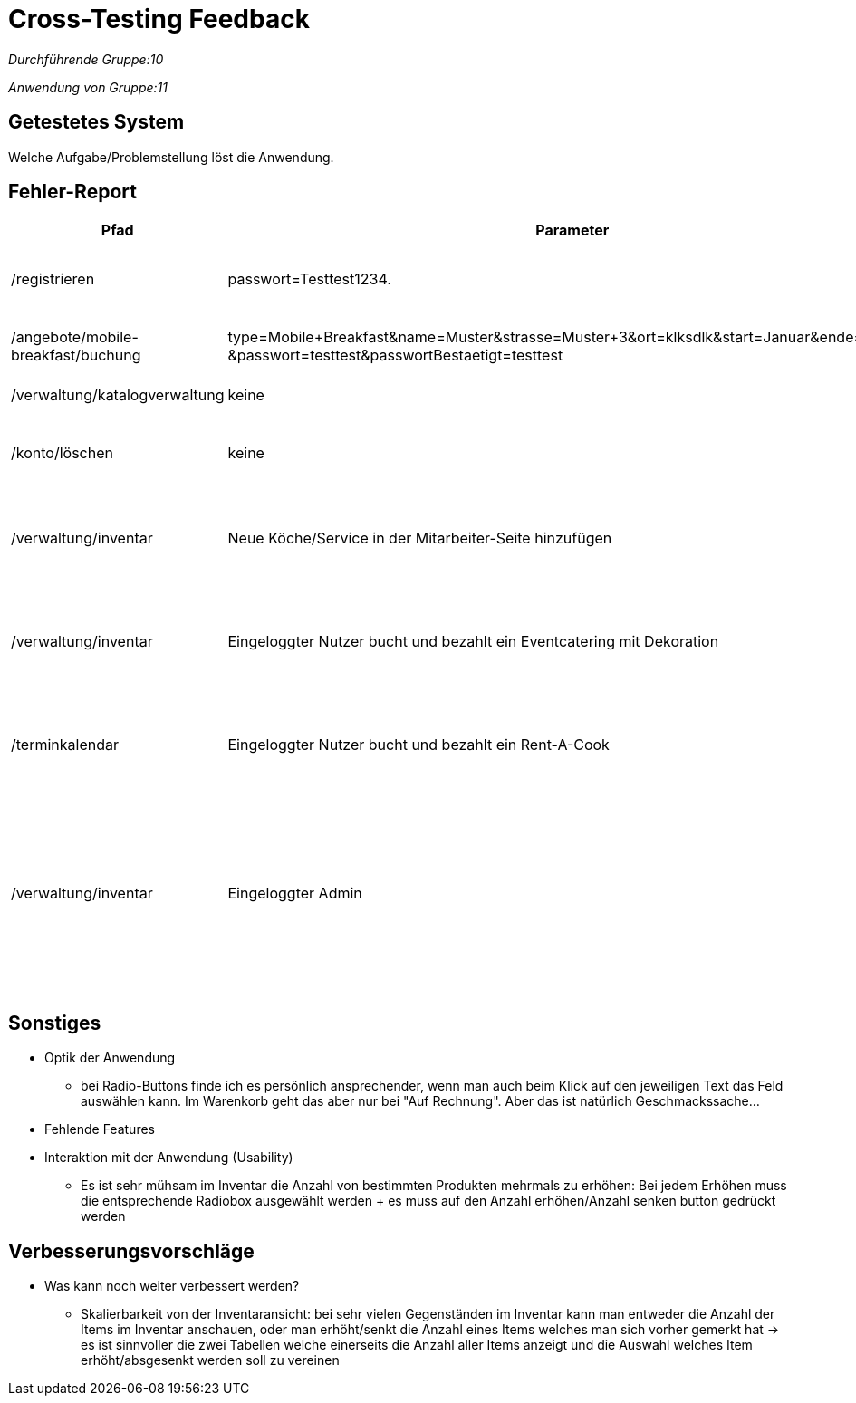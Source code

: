 
= Cross-Testing Feedback

__Durchführende Gruppe:10__

__Anwendung von Gruppe:11__

== Getestetes System
Welche Aufgabe/Problemstellung löst die Anwendung.

== Fehler-Report
// See http://asciidoctor.org/docs/user-manual/#tables
[options="header"]
|===
|Pfad |Parameter |Beschreibung |Rückgabe
| /registrieren | passwort=Testtest1234. | Es werden Sonderzeichen wie *.-, nicht als solche akzeptiert | Das Passwort erfüllt die Anforderungen nicht
| /angebote/mobile-breakfast/buchung | type=Mobile+Breakfast&name=Muster&strasse=Muster+3&ort=klksdlk&start=Januar&ende=Verbuar
&passwort=testtest&passwortBestaetigt=testtest | Buchung von MB als Firmenkunde führt zu Fehler| Error page erscheint
| /verwaltung/katalogverwaltung | keine | Als Admin Zugriff auf Katalog | 500er Error
| /konto/löschen | keine | Als Kunde (Michael) mit einer getätigten Bestellung | 500er Error
| /verwaltung/inventar | Neue Köche/Service in der Mitarbeiter-Seite hinzufügen | Die Anzahl von Köchen/Service wird in der Inventar-Seite nicht erhöht | Selben Anzahl von Köchen/Service
| /verwaltung/inventar | Eingeloggter Nutzer bucht und bezahlt ein Eventcatering mit Dekoration  | In dem Inventar sinkt die Anzahl von gebuchten Sachen nicht | Die Anzahl von Dekoration sinkt nicht, selben Anzahl als bevor die Buchung
| /terminkalendar | Eingeloggter Nutzer bucht und bezahlt ein Rent-A-Cook | Der Admin drückt auf „Abrechnung“ von diesen Rent-A-Cook order | Status 500, die Abrechnung wird nicht gezeigt
| /verwaltung/inventar | Eingeloggter Admin | Der Admin gibt eine Anzahl im Feld von "Anzahl erhöhen"/"Anzahl senken" an und drückt anschließend auf den button "Anzahl erhöhen"/"Anzahl senken" | Whitelabel Error page erscheint|

|===

== Sonstiges
* Optik der Anwendung
** bei Radio-Buttons finde ich es persönlich ansprechender, wenn man auch beim Klick auf den jeweiligen Text das Feld auswählen kann. Im Warenkorb geht das aber nur bei "Auf Rechnung". Aber das ist natürlich Geschmackssache...
* Fehlende Features
* Interaktion mit der Anwendung (Usability)
** Es ist sehr mühsam im Inventar die Anzahl von bestimmten Produkten mehrmals zu erhöhen: Bei jedem Erhöhen muss die entsprechende Radiobox ausgewählt werden + es muss auf den Anzahl erhöhen/Anzahl senken button gedrückt werden


== Verbesserungsvorschläge
* Was kann noch weiter verbessert werden?
** Skalierbarkeit von der Inventaransicht: bei sehr vielen Gegenständen im Inventar kann man entweder die Anzahl der Items im Inventar anschauen, oder man erhöht/senkt die Anzahl eines Items welches man sich vorher gemerkt hat -> es ist sinnvoller die zwei Tabellen welche einerseits die Anzahl aller Items anzeigt und die Auswahl welches Item erhöht/absgesenkt werden soll zu vereinen
